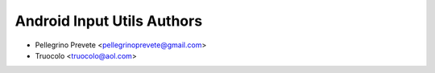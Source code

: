 ===============
Android Input Utils Authors
===============

* Pellegrino Prevete <pellegrinoprevete@gmail.com>
* Truocolo <truocolo@aol.com>
